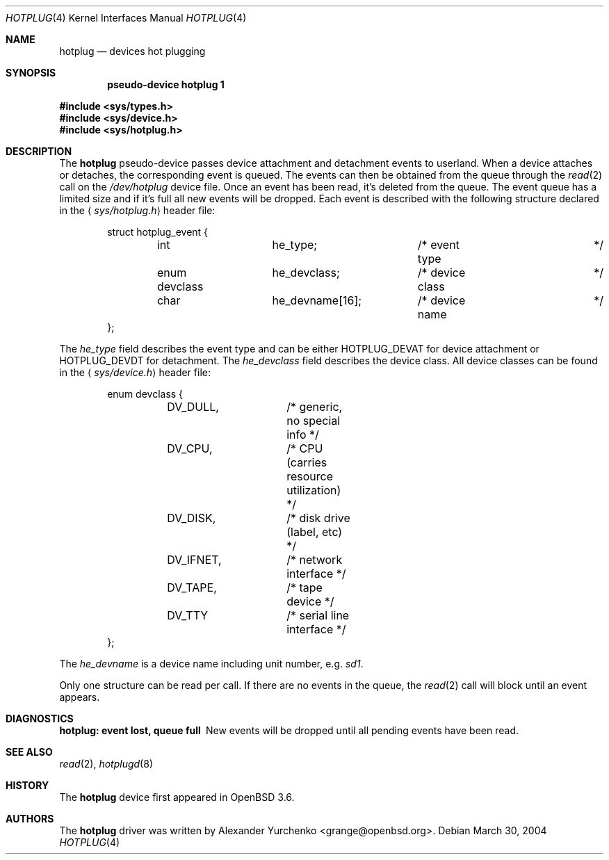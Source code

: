 .\"	$OpenBSD: hotplug.4,v 1.2 2004/08/30 12:45:36 jmc Exp $
.\"
.\" Copyright (c) 2004 Alexander Yurchenko <grange@openbsd.org>
.\"
.\" Permission to use, copy, modify, and distribute this software for any
.\" purpose with or without fee is hereby granted, provided that the above
.\" copyright notice and this permission notice appear in all copies.
.\"
.\" THE SOFTWARE IS PROVIDED "AS IS" AND THE AUTHOR DISCLAIMS ALL WARRANTIES
.\" WITH REGARD TO THIS SOFTWARE INCLUDING ALL IMPLIED WARRANTIES OF
.\" MERCHANTABILITY AND FITNESS. IN NO EVENT SHALL THE AUTHOR BE LIABLE FOR
.\" ANY SPECIAL, DIRECT, INDIRECT, OR CONSEQUENTIAL DAMAGES OR ANY DAMAGES
.\" WHATSOEVER RESULTING FROM LOSS OF USE, DATA OR PROFITS, WHETHER IN AN
.\" ACTION OF CONTRACT, NEGLIGENCE OR OTHER TORTIOUS ACTION, ARISING OUT OF
.\" OR IN CONNECTION WITH THE USE OR PERFORMANCE OF THIS SOFTWARE.
.\"
.Dd March 30, 2004
.Dt HOTPLUG 4
.Os
.Sh NAME
.Nm hotplug
.Nd devices hot plugging
.Sh SYNOPSIS
.Cd "pseudo-device hotplug 1"
.Pp
.Fd #include <sys/types.h>
.Fd #include <sys/device.h>
.Fd #include <sys/hotplug.h>
.Sh DESCRIPTION
The
.Nm
pseudo-device passes device attachment and detachment events to
userland.
When a device attaches or detaches, the corresponding event is queued.
The events can then be obtained from the queue through the
.Xr read 2
call on the
.Pa /dev/hotplug
device file.
Once an event has been read, it's deleted from the queue.
The event queue has a limited size and if it's full all new events will be
dropped.
Each event is described with the following structure declared in the
.Aq Pa sys/hotplug.h
header file:
.Bd -literal -offset indent
struct hotplug_event {
	int		he_type;	/* event type		*/
	enum devclass	he_devclass;	/* device class		*/
	char		he_devname[16];	/* device name		*/
};

.Ed
The
.Va he_type
field describes the event type and can be either
.Dv HOTPLUG_DEVAT
for device attachment or
.Dv HOTPLUG_DEVDT
for detachment.
The
.Va he_devclass
field describes the device class.
All device classes can be found in the
.Aq Pa sys/device.h
header file:
.Bd -literal -offset indent
enum devclass {
	DV_DULL,	/* generic, no special info */
	DV_CPU,		/* CPU (carries resource utilization) */
	DV_DISK,	/* disk drive (label, etc) */
	DV_IFNET,	/* network interface */
	DV_TAPE,	/* tape device */
	DV_TTY		/* serial line interface */
};

.Ed
The
.Va he_devname
is a device name including unit number, e.g.\&
.Pa sd1 .
.Pp
Only one structure can be read per call.
If there are no events in the queue, the
.Xr read 2
call will block until an event appears.
.Sh DIAGNOSTICS
.Bl -diag
.It "hotplug: event lost, queue full"
New events will be dropped until all pending events have been read.
.El
.Sh SEE ALSO
.Xr read 2 ,
.Xr hotplugd 8
.Sh HISTORY
The
.Nm
device first appeared in
.Ox 3.6 .
.Sh AUTHORS
The
.Nm
driver was written by
.An Alexander Yurchenko Aq grange@openbsd.org .

